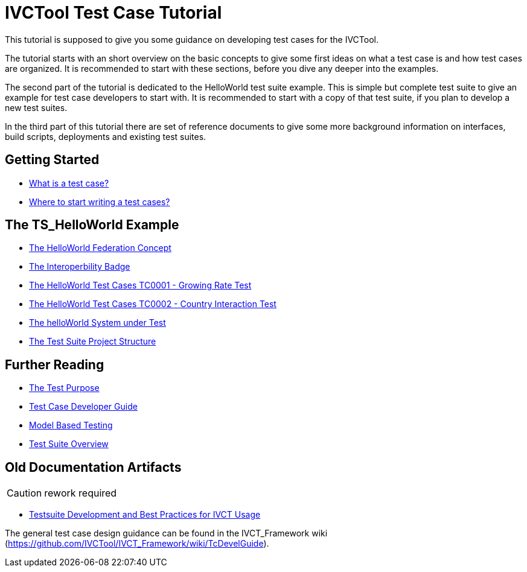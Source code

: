 = IVCTool Test Case Tutorial

This tutorial is supposed to give you some guidance on developing test cases for the IVCTool.

The tutorial starts with an short overview on the basic concepts to give some first ideas on what a test case is and how test cases are organized. It is recommended to start with these sections, before you dive any deeper into the examples.

The second part of the tutorial is dedicated to the HelloWorld test suite example. This is simple but complete test suite to give an example for test case developers to start with. It is recommended to start with a copy of that test suite, if you plan to develop a new test suites.

In the third part of this tutorial there are set of reference documents to give some more background information on interfaces, build scripts, deployments and existing test suites.

== Getting Started

* <<1-1-what-is-a-test-case.adoc#, What is a test case?>>
* <<1-2-how-to-organize-test-cases.adoc#, Where to start writing a test cases?>>


== The TS_HelloWorld Example

* <<2-1-hw-federation.adoc#, The HelloWorld Federation Concept>>
* <<2-2-hw-interoperability-badge.adoc#, The Interoperbility Badge>>
* <<2-3-hw-test-case-0001.adoc#, The HelloWorld Test Cases TC0001 - Growing Rate Test>>
* <<2-4-hw-test-case-0002.adoc#, The HelloWorld Test Cases TC0002 - Country Interaction Test>>
* <<2-5-hw-sut.adoc#, The helloWorld System under Test>>
* <<2-6-ts-hw-structure.adoc#, The Test Suite Project Structure>>

== Further Reading

* <<3-1-testing-interoperability-requirements.adoc#, The Test Purpose>>
* <<3-2-TcDevelGuide.adoc#, Test Case Developer Guide>>
* <<3-9-ModelBasedTesting.adoc#,Model Based Testing>>
* <<3-5-testsuite-overview.adoc#, Test Suite Overview>>


== Old Documentation Artifacts

CAUTION: rework required

* <<Testsuite-Development-and-Best-Practices-for-IVCT-Usage.adoc#,Testsuite Development and Best Practices for IVCT Usage>>


The general test case design guidance can be found in the IVCT_Framework wiki (https://github.com/IVCTool/IVCT_Framework/wiki/TcDevelGuide).
